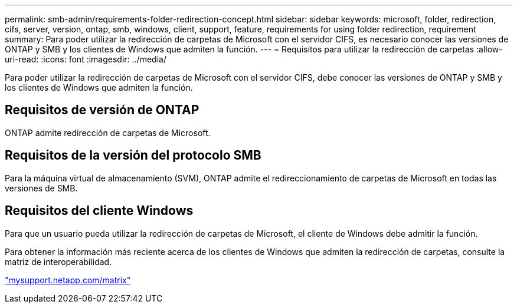 ---
permalink: smb-admin/requirements-folder-redirection-concept.html 
sidebar: sidebar 
keywords: microsoft, folder, redirection, cifs, server, version, ontap, smb, windows, client, support, feature, requirements for using folder redirection, requirement 
summary: Para poder utilizar la redirección de carpetas de Microsoft con el servidor CIFS, es necesario conocer las versiones de ONTAP y SMB y los clientes de Windows que admiten la función. 
---
= Requisitos para utilizar la redirección de carpetas
:allow-uri-read: 
:icons: font
:imagesdir: ../media/


[role="lead"]
Para poder utilizar la redirección de carpetas de Microsoft con el servidor CIFS, debe conocer las versiones de ONTAP y SMB y los clientes de Windows que admiten la función.



== Requisitos de versión de ONTAP

ONTAP admite redirección de carpetas de Microsoft.



== Requisitos de la versión del protocolo SMB

Para la máquina virtual de almacenamiento (SVM), ONTAP admite el redireccionamiento de carpetas de Microsoft en todas las versiones de SMB.



== Requisitos del cliente Windows

Para que un usuario pueda utilizar la redirección de carpetas de Microsoft, el cliente de Windows debe admitir la función.

Para obtener la información más reciente acerca de los clientes de Windows que admiten la redirección de carpetas, consulte la matriz de interoperabilidad.

http://mysupport.netapp.com/matrix["mysupport.netapp.com/matrix"^]
